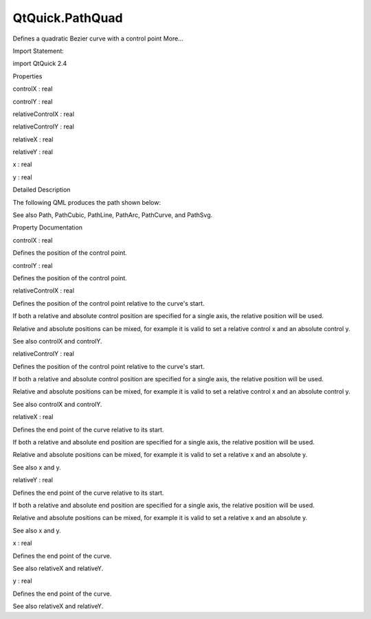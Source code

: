 QtQuick.PathQuad
================

.. raw:: html

   <p>

Defines a quadratic Bezier curve with a control point More...

.. raw:: html

   </p>

.. raw:: html

   <!-- @@@PathQuad -->

.. raw:: html

   <table class="alignedsummary">

.. raw:: html

   <tr>

.. raw:: html

   <td class="memItemLeft rightAlign topAlign">

Import Statement:

.. raw:: html

   </td>

.. raw:: html

   <td class="memItemRight bottomAlign">

import QtQuick 2.4

.. raw:: html

   </td>

.. raw:: html

   </tr>

.. raw:: html

   </table>

.. raw:: html

   <ul>

.. raw:: html

   </ul>

.. raw:: html

   <h2 id="properties">

Properties

.. raw:: html

   </h2>

.. raw:: html

   <ul>

.. raw:: html

   <li class="fn">

controlX : real

.. raw:: html

   </li>

.. raw:: html

   <li class="fn">

controlY : real

.. raw:: html

   </li>

.. raw:: html

   <li class="fn">

relativeControlX : real

.. raw:: html

   </li>

.. raw:: html

   <li class="fn">

relativeControlY : real

.. raw:: html

   </li>

.. raw:: html

   <li class="fn">

relativeX : real

.. raw:: html

   </li>

.. raw:: html

   <li class="fn">

relativeY : real

.. raw:: html

   </li>

.. raw:: html

   <li class="fn">

x : real

.. raw:: html

   </li>

.. raw:: html

   <li class="fn">

y : real

.. raw:: html

   </li>

.. raw:: html

   </ul>

.. raw:: html

   <!-- $$$PathQuad-description -->

.. raw:: html

   <h2 id="details">

Detailed Description

.. raw:: html

   </h2>

.. raw:: html

   </p>

.. raw:: html

   <p>

The following QML produces the path shown below:

.. raw:: html

   </p>

.. raw:: html

   <table class="generic">

.. raw:: html

   <tr valign="top">

.. raw:: html

   <td>

.. raw:: html

   <p class="centerAlign">

.. raw:: html

   </p>

.. raw:: html

   </td>

.. raw:: html

   <td>

.. raw:: html

   <pre class="qml"><span class="type"><a href="QtQuick.Path.md">Path</a></span> {
   <span class="name">startX</span>: <span class="number">0</span>; <span class="name">startY</span>: <span class="number">0</span>
   <span class="type"><a href="index.html">PathQuad</a></span> { <span class="name">x</span>: <span class="number">200</span>; <span class="name">y</span>: <span class="number">0</span>; <span class="name">controlX</span>: <span class="number">100</span>; <span class="name">controlY</span>: <span class="number">150</span> }
   }</pre>

.. raw:: html

   </td>

.. raw:: html

   </tr>

.. raw:: html

   </table>

.. raw:: html

   <p>

See also Path, PathCubic, PathLine, PathArc, PathCurve, and PathSvg.

.. raw:: html

   </p>

.. raw:: html

   <!-- @@@PathQuad -->

.. raw:: html

   <h2>

Property Documentation

.. raw:: html

   </h2>

.. raw:: html

   <!-- $$$controlX -->

.. raw:: html

   <table class="qmlname">

.. raw:: html

   <tr valign="top" id="controlX-prop">

.. raw:: html

   <td class="tblQmlPropNode">

.. raw:: html

   <p>

controlX : real

.. raw:: html

   </p>

.. raw:: html

   </td>

.. raw:: html

   </tr>

.. raw:: html

   </table>

.. raw:: html

   <p>

Defines the position of the control point.

.. raw:: html

   </p>

.. raw:: html

   <!-- @@@controlX -->

.. raw:: html

   <table class="qmlname">

.. raw:: html

   <tr valign="top" id="controlY-prop">

.. raw:: html

   <td class="tblQmlPropNode">

.. raw:: html

   <p>

controlY : real

.. raw:: html

   </p>

.. raw:: html

   </td>

.. raw:: html

   </tr>

.. raw:: html

   </table>

.. raw:: html

   <p>

Defines the position of the control point.

.. raw:: html

   </p>

.. raw:: html

   <!-- @@@controlY -->

.. raw:: html

   <table class="qmlname">

.. raw:: html

   <tr valign="top" id="relativeControlX-prop">

.. raw:: html

   <td class="tblQmlPropNode">

.. raw:: html

   <p>

relativeControlX : real

.. raw:: html

   </p>

.. raw:: html

   </td>

.. raw:: html

   </tr>

.. raw:: html

   </table>

.. raw:: html

   <p>

Defines the position of the control point relative to the curve's start.

.. raw:: html

   </p>

.. raw:: html

   <p>

If both a relative and absolute control position are specified for a
single axis, the relative position will be used.

.. raw:: html

   </p>

.. raw:: html

   <p>

Relative and absolute positions can be mixed, for example it is valid to
set a relative control x and an absolute control y.

.. raw:: html

   </p>

.. raw:: html

   <p>

See also controlX and controlY.

.. raw:: html

   </p>

.. raw:: html

   <!-- @@@relativeControlX -->

.. raw:: html

   <table class="qmlname">

.. raw:: html

   <tr valign="top" id="relativeControlY-prop">

.. raw:: html

   <td class="tblQmlPropNode">

.. raw:: html

   <p>

relativeControlY : real

.. raw:: html

   </p>

.. raw:: html

   </td>

.. raw:: html

   </tr>

.. raw:: html

   </table>

.. raw:: html

   <p>

Defines the position of the control point relative to the curve's start.

.. raw:: html

   </p>

.. raw:: html

   <p>

If both a relative and absolute control position are specified for a
single axis, the relative position will be used.

.. raw:: html

   </p>

.. raw:: html

   <p>

Relative and absolute positions can be mixed, for example it is valid to
set a relative control x and an absolute control y.

.. raw:: html

   </p>

.. raw:: html

   <p>

See also controlX and controlY.

.. raw:: html

   </p>

.. raw:: html

   <!-- @@@relativeControlY -->

.. raw:: html

   <table class="qmlname">

.. raw:: html

   <tr valign="top" id="relativeX-prop">

.. raw:: html

   <td class="tblQmlPropNode">

.. raw:: html

   <p>

relativeX : real

.. raw:: html

   </p>

.. raw:: html

   </td>

.. raw:: html

   </tr>

.. raw:: html

   </table>

.. raw:: html

   <p>

Defines the end point of the curve relative to its start.

.. raw:: html

   </p>

.. raw:: html

   <p>

If both a relative and absolute end position are specified for a single
axis, the relative position will be used.

.. raw:: html

   </p>

.. raw:: html

   <p>

Relative and absolute positions can be mixed, for example it is valid to
set a relative x and an absolute y.

.. raw:: html

   </p>

.. raw:: html

   <p>

See also x and y.

.. raw:: html

   </p>

.. raw:: html

   <!-- @@@relativeX -->

.. raw:: html

   <table class="qmlname">

.. raw:: html

   <tr valign="top" id="relativeY-prop">

.. raw:: html

   <td class="tblQmlPropNode">

.. raw:: html

   <p>

relativeY : real

.. raw:: html

   </p>

.. raw:: html

   </td>

.. raw:: html

   </tr>

.. raw:: html

   </table>

.. raw:: html

   <p>

Defines the end point of the curve relative to its start.

.. raw:: html

   </p>

.. raw:: html

   <p>

If both a relative and absolute end position are specified for a single
axis, the relative position will be used.

.. raw:: html

   </p>

.. raw:: html

   <p>

Relative and absolute positions can be mixed, for example it is valid to
set a relative x and an absolute y.

.. raw:: html

   </p>

.. raw:: html

   <p>

See also x and y.

.. raw:: html

   </p>

.. raw:: html

   <!-- @@@relativeY -->

.. raw:: html

   <table class="qmlname">

.. raw:: html

   <tr valign="top" id="x-prop">

.. raw:: html

   <td class="tblQmlPropNode">

.. raw:: html

   <p>

x : real

.. raw:: html

   </p>

.. raw:: html

   </td>

.. raw:: html

   </tr>

.. raw:: html

   </table>

.. raw:: html

   <p>

Defines the end point of the curve.

.. raw:: html

   </p>

.. raw:: html

   <p>

See also relativeX and relativeY.

.. raw:: html

   </p>

.. raw:: html

   <!-- @@@x -->

.. raw:: html

   <table class="qmlname">

.. raw:: html

   <tr valign="top" id="y-prop">

.. raw:: html

   <td class="tblQmlPropNode">

.. raw:: html

   <p>

y : real

.. raw:: html

   </p>

.. raw:: html

   </td>

.. raw:: html

   </tr>

.. raw:: html

   </table>

.. raw:: html

   <p>

Defines the end point of the curve.

.. raw:: html

   </p>

.. raw:: html

   <p>

See also relativeX and relativeY.

.. raw:: html

   </p>

.. raw:: html

   <!-- @@@y -->


